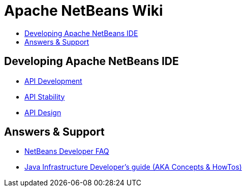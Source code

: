 // 
//     Licensed to the Apache Software Foundation (ASF) under one
//     or more contributor license agreements.  See the NOTICE file
//     distributed with this work for additional information
//     regarding copyright ownership.  The ASF licenses this file
//     to you under the Apache License, Version 2.0 (the
//     "License"); you may not use this file except in compliance
//     with the License.  You may obtain a copy of the License at
// 
//       http://www.apache.org/licenses/LICENSE-2.0
// 
//     Unless required by applicable law or agreed to in writing,
//     software distributed under the License is distributed on an
//     "AS IS" BASIS, WITHOUT WARRANTIES OR CONDITIONS OF ANY
//     KIND, either express or implied.  See the License for the
//     specific language governing permissions and limitations
//     under the License.
//

= Apache NetBeans Wiki
:page-layout: wikimenu
:page-tags: wiki
:jbake-status: published
:keywords: Apache NetBeans Wiki
:description: Apache NetBeans Wiki
:toc: left
:toc-title:
:page-syntax: true

[.sect1]
== Developing Apache NetBeans IDE

- xref:./APIDevelopment.adoc[API Development]

- xref:./API_Stability.adoc[API Stability]

- xref:./API_Design.adoc[API Design]

[.sect2]
== Answers & Support

- xref:wiki:netbeansdevelopperfaq:DevFaqIndex.adoc[NetBeans Developer FAQ]

- xref:wiki:javahowto:Java_DevelopersGuide.adoc[Java Infrastructure Developer's guide (AKA Concepts & HowTos)]

